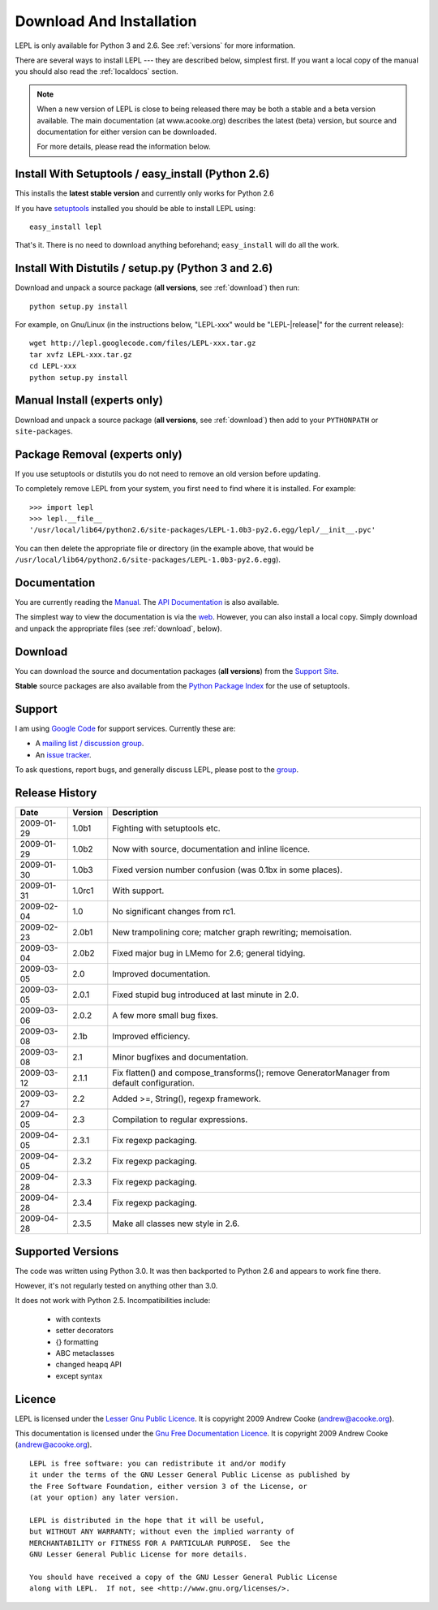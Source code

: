 
.. _install:

Download And Installation
=========================

LEPL is only available for Python 3 and 2.6.  See :ref:`versions` for more
information.

There are several ways to install LEPL --- they are described below, simplest
first.  If you want a local copy of the manual you should also read the
:ref:`localdocs` section.

.. note::

  When a new version of LEPL is close to being released there may be both a
  stable and a beta version available.  The main documentation (at
  www.acooke.org) describes the latest (beta) version, but source and
  documentation for either version can be downloaded.

  For more details, please read the information below.


Install With Setuptools / easy_install (Python 2.6)
---------------------------------------------------

This installs the **latest stable version** and currently only works for
Python 2.6

If you have `setuptools <http://pypi.python.org/pypi/setuptools>`_ installed
you should be able to install LEPL using::

  easy_install lepl

That's it.  There is no need to download anything beforehand;
``easy_install`` will do all the work.


.. _manual_install:

Install With Distutils / setup.py (Python 3 and 2.6)
----------------------------------------------------

Download and unpack a source package (**all versions**, see :ref:`download`)
then run::

  python setup.py install

For example, on Gnu/Linux (in the instructions below, "LEPL-xxx" would be
"LEPL-\ |release|\ " for the current release)::

  wget http://lepl.googlecode.com/files/LEPL-xxx.tar.gz
  tar xvfz LEPL-xxx.tar.gz
  cd LEPL-xxx
  python setup.py install


Manual Install (experts only)
-----------------------------

Download and unpack a source package (**all versions**, see :ref:`download`)
then add to your ``PYTHONPATH`` or ``site-packages``.


Package Removal (experts only)
------------------------------

If you use setuptools or distutils you do not need to remove an old version
before updating.

To completely remove LEPL from your system, you first need to find where it is
installed.  For example::

  >>> import lepl
  >>> lepl.__file__
  '/usr/local/lib64/python2.6/site-packages/LEPL-1.0b3-py2.6.egg/lepl/__init__.pyc'

You can then delete the appropriate file or directory (in the example above,
that would be
``/usr/local/lib64/python2.6/site-packages/LEPL-1.0b3-py2.6.egg``).



.. _localdocs:

Documentation
-------------

You are currently reading the `Manual <http://www.acooke.org/lepl>`_.  The `API
Documentation <http://www.acooke.org/lepl/api>`_ is also available.

The simplest way to view the documentation is via the `web
<http://www.acooke.org/lepl>`_.  However, you can also install a local copy.
Simply download and unpack the appropriate files (see :ref:`download`, below).


.. _download:

Download
--------

You can download the source and documentation packages (**all versions**) from
the `Support Site <http://code.google.com/p/lepl/downloads>`_.

**Stable** source packages are also available from the `Python Package Index
<http://pypi.python.org/pypi/LEPL/>`_ for the use of setuptools.



Support
-------

I am using `Google Code <http://lepl.googlecode.com/>`_ for support
services.  Currently these are:

* A `mailing list / discussion group <http://groups.google.com/group/lepl>`_.

* An `issue tracker <http://code.google.com/p/lepl/issues>`_.

To ask questions, report bugs, and generally discuss LEPL, please post to the
`group <http://groups.google.com/group/lepl>`_.


Release History
---------------

==========  =======  ===========
Date        Version  Description
==========  =======  ===========
2009-01-29  1.0b1    Fighting with setuptools etc.
----------  -------  -----------
2009-01-29  1.0b2    Now with source, documentation and inline licence.
----------  -------  -----------
2009-01-30  1.0b3    Fixed version number confusion (was 0.1bx in some places).
----------  -------  -----------
2009-01-31  1.0rc1   With support.
----------  -------  -----------
2009-02-04  1.0      No significant changes from rc1.
----------  -------  -----------
2009-02-23  2.0b1    New trampolining core; matcher graph rewriting; memoisation.
----------  -------  -----------
2009-03-04  2.0b2    Fixed major bug in LMemo for 2.6; general tidying.
----------  -------  -----------
2009-03-05  2.0      Improved documentation.
----------  -------  -----------
2009-03-05  2.0.1    Fixed stupid bug introduced at last minute in 2.0.
----------  -------  -----------
2009-03-06  2.0.2    A few more small bug fixes.
----------  -------  -----------
2009-03-08  2.1b     Improved efficiency.
----------  -------  -----------
2009-03-08  2.1      Minor bugfixes and documentation.
----------  -------  -----------
2009-03-12  2.1.1    Fix flatten() and compose_transforms(); remove GeneratorManager from default configuration.
----------  -------  -----------
2009-03-27  2.2      Added >=, String(), regexp framework.
----------  -------  -----------
2009-04-05  2.3      Compilation to regular expressions.
----------  -------  -----------
2009-04-05  2.3.1    Fix regexp packaging.
----------  -------  -----------
2009-04-05  2.3.2    Fix regexp packaging.
----------  -------  -----------
2009-04-28  2.3.3    Fix regexp packaging.
----------  -------  -----------
2009-04-28  2.3.4    Fix regexp packaging.
----------  -------  -----------
2009-04-28  2.3.5    Make all classes new style in 2.6.
==========  =======  ===========


.. index:: Python version
.. _versions:

Supported Versions
------------------

The code was written using Python 3.0.  It was then backported to Python 2.6
and appears to work fine there.

However, it's not regularly tested on anything other than 3.0.

It does not work with Python 2.5.  Incompatibilities include:

  * with contexts
  * setter decorators
  * {} formatting
  * ABC metaclasses
  * changed heapq API
  * except syntax


.. index:: licence, LGPL
.. _licence:

Licence
-------

LEPL is licensed under the `Lesser Gnu Public Licence
<http://www.gnu.org/licenses/lgpl.html>`_.  It is copyright 2009 Andrew Cooke
(andrew@acooke.org).

This documentation is licensed under the `Gnu Free Documentation Licence
<http://www.gnu.org/licenses/fdl.html>`_.  It is copyright 2009 Andrew Cooke
(andrew@acooke.org).

::
  
    LEPL is free software: you can redistribute it and/or modify
    it under the terms of the GNU Lesser General Public License as published by
    the Free Software Foundation, either version 3 of the License, or
    (at your option) any later version.
  
    LEPL is distributed in the hope that it will be useful,
    but WITHOUT ANY WARRANTY; without even the implied warranty of
    MERCHANTABILITY or FITNESS FOR A PARTICULAR PURPOSE.  See the
    GNU Lesser General Public License for more details.
  
    You should have received a copy of the GNU Lesser General Public License
    along with LEPL.  If not, see <http://www.gnu.org/licenses/>.
